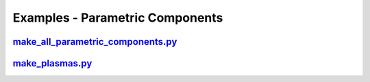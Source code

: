 Examples - Parametric Components
================================

`make_all_parametric_components.py <https://github.com/ukaea/paramak/blob/moving_examples_around/examples/example_parametric_components/make_all_parametric_components.py>`_
^^^^^^^^^^^^^^^^^^^^^^^^^^^^^^^^^^^^^^^^^^^^^^^^^^^^^^^^^^^^^^^^^^^^^^^^^^^^^^^^^^^^^^^^^^^^^^^^^^^^^^^^^^^^^^^^^^^^^^^^^^^^^^^^^^^^^^^^^^^^^^^^^^^^^^^^^^^^^^^^^^^^^^^^^^^^

`make_plasmas.py <https://github.com/ukaea/paramak/blob/moving_examples_around/examples/example_parametric_components/make_plasmas.py>`_
^^^^^^^^^^^^^^^^^^^^^^^^^^^^^^^^^^^^^^^^^^^^^^^^^^^^^^^^^^^^^^^^^^^^^^^^^^^^^^^^^^^^^^^^^^^^^^^^^^^^^^^^^^^^^^^^^^^^^^^^^^^^^^^^^^^^^^^^